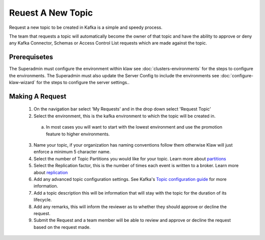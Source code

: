 Reuest A New Topic
==================

Request a new topic to be created in Kafka is a simple and speedy process.

The team that requests a topic will automatically become the owner of that topic and have the ability to approve or deny any Kafka Connector, Schemas or Access Control List requests which are made against the topic.

Prerequisetes
-----------------------------------------
The Superadmin must configure the environment within klaw see :doc:`clusters-environments` for the steps to configure the environments.
The Superadmin must also update the Server Config to include the environments see :doc:`configure-klaw-wizard` for the steps to configure the server settings..


Making A Request
-----------------------------------------

    1. On the navigation bar select 'My Requests' and in the drop down select 'Request Topic'
    2. Select the environment, this is the kafka environment to which the topic will be created in.
      a) In most cases you will want to start with the lowest environment and use the promotion feature to higher environments.
    3. Name your topic, if your organization has naming conventions follow them otherwise Klaw will just enforce a minimum 5 character name.
    4. Select the number of Topic Partitions you would like for your topic. Learn more about `partitions <https://kafka.apache.org/intro#intro_concepts_and_terms>`_
    5. Select the Replication factor, this is the number of times each event is written to a broker. Learn more about `replication <https://kafka.apache.org/intro#intro_concepts_and_terms>`_
    6. Add any advanced topic configuration settings. See Kafka's `Topic configuration guide <https://kafka.apache.org/documentation/#topicconfigs>`_ for more information.
    7. Add a topic description this will be information that will stay with the topic for the duration of its lifecycle.
    8. Add any remarks, this will inform the reviewer as to whether they should approve or decline the request.
    9. Submit the Request and a team member will be able to review and approve or decline the request based on the request made.